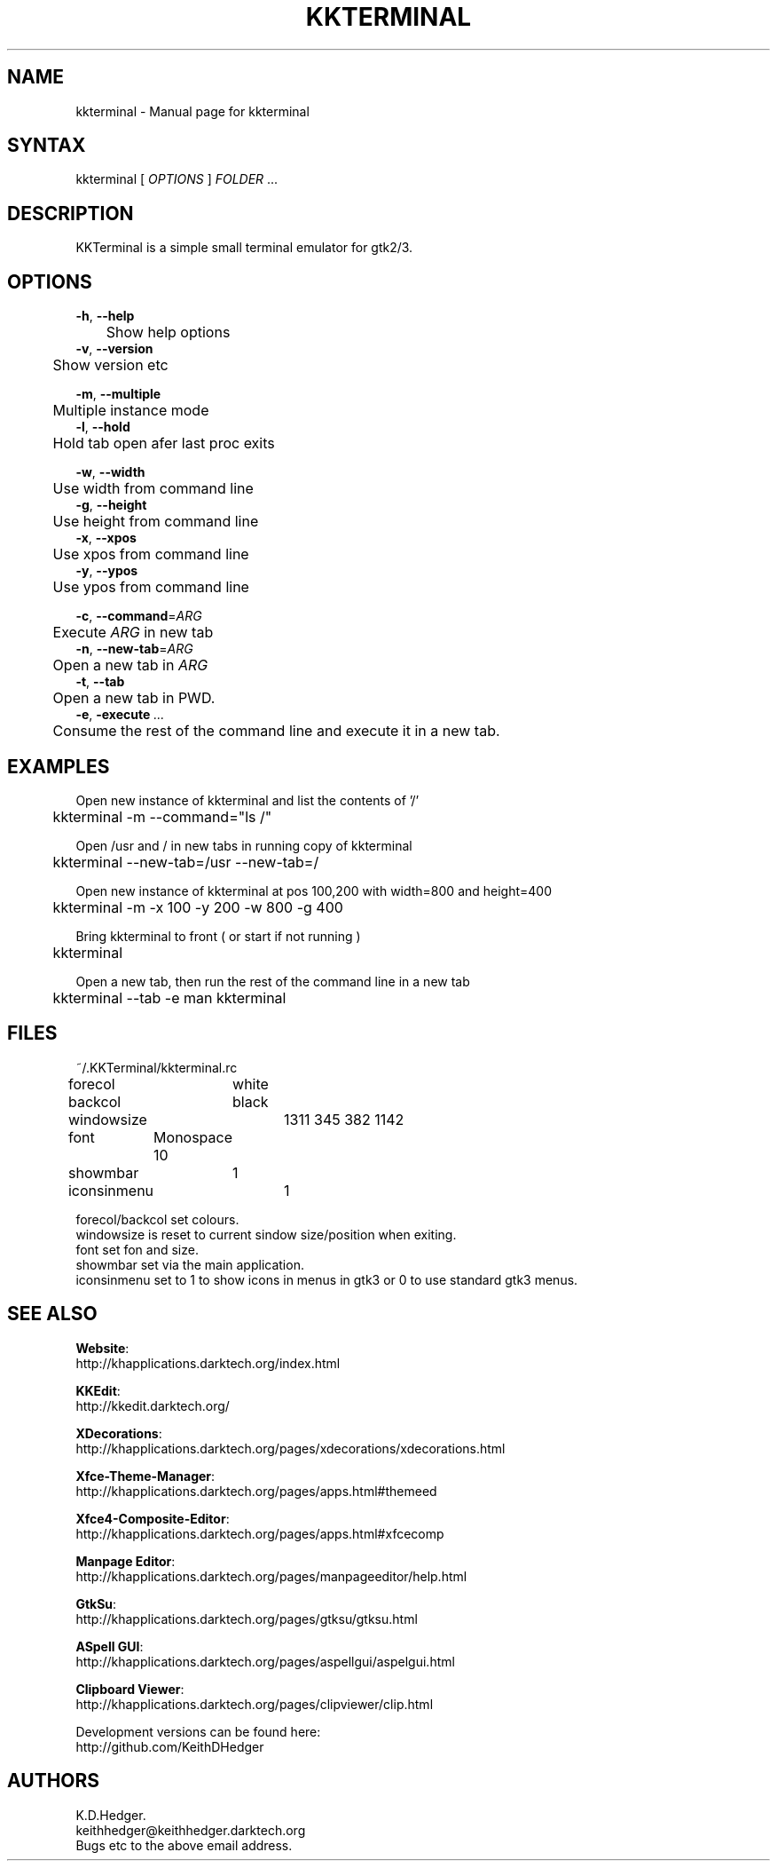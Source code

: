 .TH "KKTERMINAL" "1" "0.0.7" "K. D. Hedger" ""
.SH "NAME"
kkterminal - Manual page for kkterminal
.br

.SH "SYNTAX"
kkterminal [ \fIOPTIONS\fR ] \fIFOLDER\fR ...
.br
.SH "DESCRIPTION"
KKTerminal is a simple small terminal emulator for gtk2/3.
.br
.SH "OPTIONS"

\fB-h\fR, \fB--help\fR
.br
	Show help options
.br
\fB-v\fR, \fB--version\fR
.br
	Show version etc
.br

\fB-m\fR, \fB--multiple\fR
.br
	Multiple instance mode
.br
\fB-l\fR, \fB--hold\fR
.br
	Hold tab open afer last proc exits
.br

\fB-w\fR, \fB--width\fR
.br
	Use width from command line
.br
\fB-g\fR, \fB--height\fR
.br
	Use height from command line
.br
\fB-x\fR, \fB--xpos\fR
.br
	Use xpos from command line
.br
\fB-y\fR, \fB--ypos\fR
.br
	Use ypos from command line
.br

\fB-c\fR, \fB--command\fR=\fIARG\fR
.br
	Execute \fIARG\fR in new tab
.br
\fB-n\fR, \fB--new-tab\fR=\fIARG\fR
.br
	Open a new tab in \fIARG\fR
.br
\fB-t\fR, \fB--tab\fR
.br
	Open a new tab in PWD.
.br
\fB-e\fR, \fB-execute\fR \fI...\fR
.br
	Consume the rest of the command line and execute it in a new tab.
.br
.SH "EXAMPLES"
Open new instance of kkterminal and list the contents of '/'
.br
	kkterminal -m --command="ls /"
.br

Open /usr and / in new tabs in running copy of kkterminal
.br
	kkterminal --new-tab=/usr --new-tab=/
.br

Open new instance of kkterminal at pos 100,200 with width=800 and height=400
.br
	kkterminal -m -x 100 -y 200 -w 800 -g 400
.br

Bring kkterminal to front ( or start if not running )
.br
	kkterminal
.br

Open a new tab, then run the rest of the command line in a new tab
.br
	kkterminal --tab -e man kkterminal
.br
.SH "FILES"
~/.KKTerminal/kkterminal.rc
.br

forecol	white
.br
backcol	black
.br
windowsize	1311 345 382 1142
.br
font	Monospace 10
.br
showmbar	1
.br
iconsinmenu	1
.br

forecol/backcol set colours.
.br
windowsize is reset to current sindow size/position when exiting.
.br
font set fon and size.
.br
showmbar set via the main application.
.br
iconsinmenu set to 1 to show icons in menus in gtk3 or 0 to use standard gtk3 menus.
.br
.SH "SEE ALSO"

\fBWebsite\fR:
.br
http://khapplications.darktech.org/index.html
.br

\fBKKEdit\fR:
.br
http://kkedit.darktech.org/
.br

\fBXDecorations\fR:
.br
http://khapplications.darktech.org/pages/xdecorations/xdecorations.html
.br

\fBXfce-Theme-Manager\fR:
.br
http://khapplications.darktech.org/pages/apps.html#themeed
.br

\fBXfce4-Composite-Editor\fR:
.br
http://khapplications.darktech.org/pages/apps.html#xfcecomp
.br

\fBManpage Editor\fR:
.br
http://khapplications.darktech.org/pages/manpageeditor/help.html
.br

\fBGtkSu\fR:
.br
http://khapplications.darktech.org/pages/gtksu/gtksu.html
.br

\fBASpell GUI\fR:
.br
http://khapplications.darktech.org/pages/aspellgui/aspelgui.html
.br

\fBClipboard Viewer\fR:
.br
http://khapplications.darktech.org/pages/clipviewer/clip.html
.br

Development versions can be found here:
.br
http://github.com/KeithDHedger
.br
.SH "AUTHORS"
K.D.Hedger.
.br
keithhedger@keithhedger.darktech.org
.br
Bugs etc to the above email address.
.br
